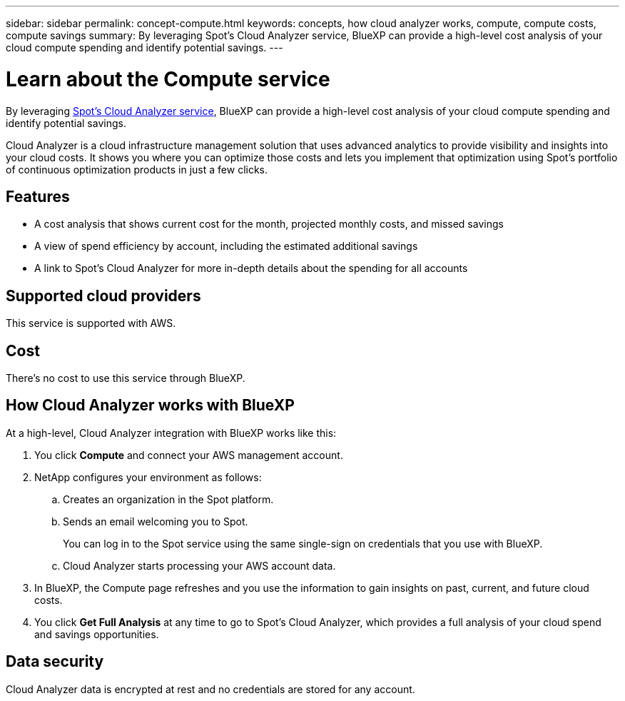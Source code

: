 ---
sidebar: sidebar
permalink: concept-compute.html
keywords: concepts, how cloud analyzer works, compute, compute costs, compute savings
summary: By leveraging Spot's Cloud Analyzer service, BlueXP can provide a high-level cost analysis of your cloud compute spending and identify potential savings.
---

= Learn about the Compute service
:hardbreaks:
:nofooter:
:icons: font
:linkattrs:
:imagesdir: ./media/

[.lead]
By leveraging https://spot.io/products/cloud-analyzer/[Spot's Cloud Analyzer service^], BlueXP can provide a high-level cost analysis of your cloud compute spending and identify potential savings.

Cloud Analyzer is a cloud infrastructure management solution that uses advanced analytics to provide visibility and insights into your cloud costs. It shows you where you can optimize those costs and lets you implement that optimization using Spot’s portfolio of continuous optimization products in just a few clicks.

== Features

* A cost analysis that shows current cost for the month, projected monthly costs, and missed savings
* A view of spend efficiency by account, including the estimated additional savings
* A link to Spot's Cloud Analyzer for more in-depth details about the spending for all accounts

== Supported cloud providers

This service is supported with AWS.

== Cost

There's no cost to use this service through BlueXP.

== How Cloud Analyzer works with BlueXP

At a high-level, Cloud Analyzer integration with BlueXP works like this:

. You click *Compute* and connect your AWS management account.

. NetApp configures your environment as follows:

.. Creates an organization in the Spot platform.
.. Sends an email welcoming you to Spot.
+
You can log in to the Spot service using the same single-sign on credentials that you use with BlueXP.
.. Cloud Analyzer starts processing your AWS account data.

. In BlueXP, the Compute page refreshes and you use the information to gain insights on past, current, and future cloud costs.

. You click *Get Full Analysis* at any time to go to Spot's Cloud Analyzer, which provides a full analysis of your cloud spend and savings opportunities.

== Data security

Cloud Analyzer data is encrypted at rest and no credentials are stored for any account.
